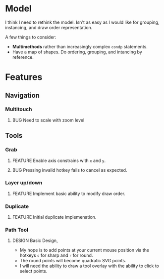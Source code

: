 #+TODO: FEATURE BUG DESIGN | DONE OBSOLETE

* Model
  I think I need to rethink the model. Isn't as easy as I would like
  for grouping, instancing, and draw order representation.

  A few things to consider:
  - *Multimethods* rather than increasingly complex ~condp~ statements.
  - Have a map of shapes. Do ordering, grouping, and intancing by
    reference.

* Features
** Navigation
*** Multitouch
**** BUG Need to scale with zoom level
** Tools
*** Grab
**** FEATURE Enable axis constrains with ~x~ and ~y~.
**** BUG Pressing invalid hotkey fails to cancel as expected.
*** Layer up/down
**** FEATURE Implement basic ability to modify draw order.
*** Duplicate
**** FEATURE Initial duplicate implemenation.
*** Path Tool
**** DESIGN Basic Design,
       - My hope is to add points at your current mouse position via
         the hotkeys ~s~ for sharp and ~r~ for round.
       - The round points will become quadratic SVG points.
       - I will need the ability to draw a tool overlay with the
         ability to click to select points.
